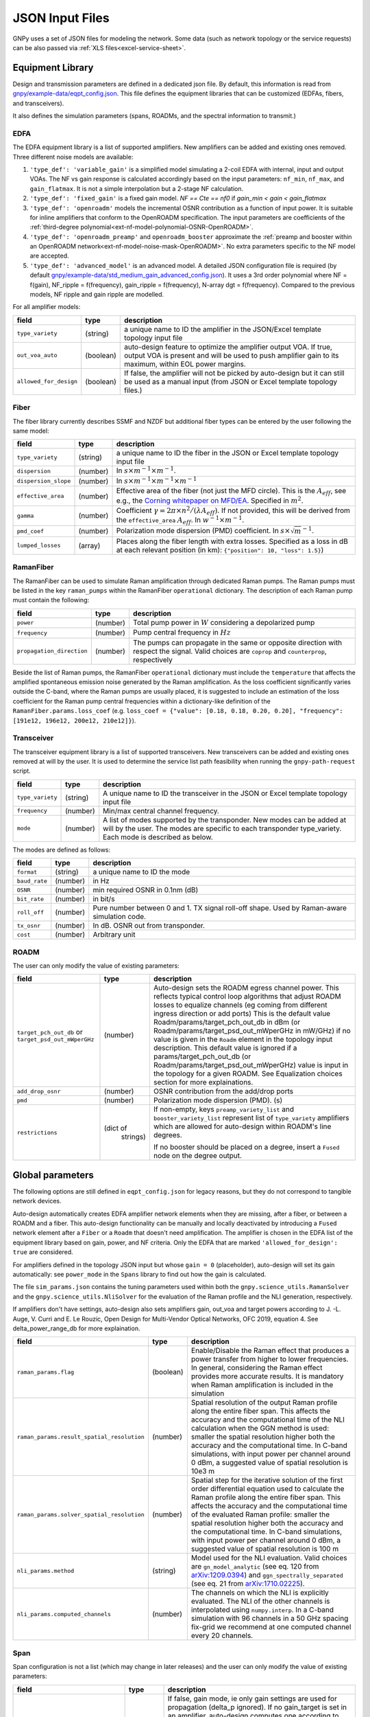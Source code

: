 .. _legacy-json:

JSON Input Files
================

GNPy uses a set of JSON files for modeling the network.
Some data (such as network topology or the service requests) can be also passed via :ref:`XLS files<excel-service-sheet>`.

Equipment Library
-----------------

Design and transmission parameters are defined in a dedicated json file.
By default, this information is read from `gnpy/example-data/eqpt_config.json <https://github.com/Telecominfraproject/oopt-gnpy/blob/master/gnpy/example-data/eqpt_config.json>`_.
This file defines the equipment libraries that can be customized (EDFAs, fibers, and transceivers).

It also defines the simulation parameters (spans, ROADMs, and the spectral information to transmit.)

EDFA
~~~~

The EDFA equipment library is a list of supported amplifiers. New amplifiers
can be added and existing ones removed. Three different noise models are available:

1. ``'type_def': 'variable_gain'`` is a simplified model simulating a 2-coil EDFA with internal, input and output VOAs.
   The NF vs gain response is calculated accordingly based on the input parameters: ``nf_min``, ``nf_max``, and ``gain_flatmax``.
   It is not a simple interpolation but a 2-stage NF calculation.
2. ``'type_def': 'fixed_gain'`` is a fixed gain model.
   `NF == Cte == nf0` if `gain_min < gain < gain_flatmax`
3. ``'type_def': 'openroadm'`` models the incremental OSNR contribution as a function of input power.
   It is suitable for inline amplifiers that conform to the OpenROADM specification.
   The input parameters are coefficients of the :ref:`third-degree polynomial<ext-nf-model-polynomial-OSNR-OpenROADM>`.
4. ``'type_def': 'openroadm_preamp'`` and ``openroadm_booster`` approximate the :ref:`preamp and booster within an OpenROADM network<ext-nf-model-noise-mask-OpenROADM>`.
   No extra parameters specific to the NF model are accepted.
5. ``'type_def': 'advanced_model'`` is an advanced model.
   A detailed JSON configuration file is required (by default `gnpy/example-data/std_medium_gain_advanced_config.json <https://github.com/Telecominfraproject/oopt-gnpy/blob/master/gnpy/example-data/std_medium_gain_advanced_config.json>`_).
   It uses a 3rd order polynomial where NF = f(gain), NF_ripple = f(frequency), gain_ripple = f(frequency), N-array dgt = f(frequency).
   Compared to the previous models, NF ripple and gain ripple are modelled.

For all amplifier models:

+------------------------+-----------+-----------------------------------------+
| field                  |   type    | description                             |
+========================+===========+=========================================+
| ``type_variety``       | (string)  | a unique name to ID the amplifier in the|
|                        |           | JSON/Excel template topology input file |
+------------------------+-----------+-----------------------------------------+
| ``out_voa_auto``       | (boolean) | auto-design feature to optimize the     |
|                        |           | amplifier output VOA. If true, output   |
|                        |           | VOA is present and will be used to push |
|                        |           | amplifier gain to its maximum, within   |
|                        |           | EOL power margins.                      |
+------------------------+-----------+-----------------------------------------+
| ``allowed_for_design`` | (boolean) | If false, the amplifier will not be     |
|                        |           | picked by auto-design but it can still  |
|                        |           | be used as a manual input (from JSON or |
|                        |           | Excel template topology files.)         |
+------------------------+-----------+-----------------------------------------+

Fiber
~~~~~

The fiber library currently describes SSMF and NZDF but additional fiber types can be entered by the user following the same model:

+----------------------+-----------+------------------------------------------+
| field                | type      | description                              |
+======================+===========+==========================================+
| ``type_variety``     | (string)  | a unique name to ID the fiber in the     |
|                      |           | JSON or Excel template topology input    |
|                      |           | file                                     |
+----------------------+-----------+------------------------------------------+
| ``dispersion``       | (number)  | In :math:`s \times m^{-1} \times m^{-1}`.|
+----------------------+-----------+------------------------------------------+
| ``dispersion_slope`` | (number)  | In :math:`s \times m^{-1} \times m^{-1}  |
|                      |           | \times m^{-1}`                           |
+----------------------+-----------+------------------------------------------+
| ``effective_area``   | (number)  | Effective area of the fiber (not just    |
|                      |           | the MFD circle). This is the             |
|                      |           | :math:`A_{eff}`, see e.g., the           |
|                      |           | `Corning whitepaper on MFD/EA`_.         |
|                      |           | Specified in :math:`m^{2}`.              |
+----------------------+-----------+------------------------------------------+
| ``gamma``            | (number)  | Coefficient :math:`\gamma = 2\pi\times   |
|                      |           | n^2/(\lambda*A_{eff})`.                  |
|                      |           | If not provided, this will be derived    |
|                      |           | from the ``effective_area``              |
|                      |           | :math:`A_{eff}`.                         |
|                      |           | In :math:`w^{-1} \times m^{-1}`.         |
+----------------------+-----------+------------------------------------------+
| ``pmd_coef``         | (number)  | Polarization mode dispersion (PMD)       |
|                      |           | coefficient. In                          |
|                      |           | :math:`s\times\sqrt{m}^{-1}`.            |
+----------------------+-----------+------------------------------------------+
| ``lumped_losses``    | (array)   | Places along the fiber length with extra |
|                      |           | losses. Specified as a loss in dB at     |
|                      |           | each relevant position (in km):          |
|                      |           | ``{"position": 10, "loss": 1.5}``)       |
+----------------------+-----------+------------------------------------------+

.. _Corning whitepaper on MFD/EA: https://www.corning.com/microsites/coc/oem/documents/specialty-fiber/WP7071-Mode-Field-Diam-and-Eff-Area.pdf

RamanFiber
~~~~~~~~~~

The RamanFiber can be used to simulate Raman amplification through dedicated Raman pumps. The Raman pumps must be listed
in the key ``raman_pumps`` within the RamanFiber ``operational`` dictionary. The description of each Raman pump must
contain the following:

+---------------------------+-----------+------------------------------------------------------------+
| field                     | type      | description                                                |
+===========================+===========+============================================================+
| ``power``                 | (number)  | Total pump power in :math:`W`                              |
|                           |           | considering a depolarized pump                             |
+---------------------------+-----------+------------------------------------------------------------+
| ``frequency``             | (number)  | Pump central frequency in :math:`Hz`                       |
+---------------------------+-----------+------------------------------------------------------------+
| ``propagation_direction`` | (number)  | The pumps can propagate in the same or opposite direction  |
|                           |           | with respect the signal. Valid choices are ``coprop`` and  |
|                           |           | ``counterprop``, respectively                              |
+---------------------------+-----------+------------------------------------------------------------+

Beside the list of Raman pumps, the RamanFiber ``operational`` dictionary must include the ``temperature`` that affects
the amplified spontaneous emission noise generated by the Raman amplification.
As the loss coefficient significantly varies outside the C-band, where the Raman pumps are usually placed,
it is suggested to include an estimation of the loss coefficient for the Raman pump central frequencies within
a dictionary-like definition of the ``RamanFiber.params.loss_coef``
(e.g. ``loss_coef = {"value": [0.18, 0.18, 0.20, 0.20], "frequency": [191e12, 196e12, 200e12, 210e12]}``).

Transceiver
~~~~~~~~~~~

The transceiver equipment library is a list of supported transceivers. New
transceivers can be added and existing ones removed at will by the user. It is
used to determine the service list path feasibility when running the
``gnpy-path-request`` script.

+----------------------+-----------+-----------------------------------------+
| field                | type      | description                             |
+======================+===========+=========================================+
| ``type_variety``     | (string)  | A unique name to ID the transceiver in  |
|                      |           | the JSON or Excel template topology     |
|                      |           | input file                              |
+----------------------+-----------+-----------------------------------------+
| ``frequency``        | (number)  | Min/max central channel frequency.      |
+----------------------+-----------+-----------------------------------------+
| ``mode``             | (number)  | A list of modes supported by the        |
|                      |           | transponder. New modes can be added at  |
|                      |           | will by the user. The modes are specific|
|                      |           | to each transponder type_variety.       |
|                      |           | Each mode is described as below.        |
+----------------------+-----------+-----------------------------------------+

The modes are defined as follows:

+----------------------+-----------+-----------------------------------------+
| field                | type      | description                             |
+======================+===========+=========================================+
| ``format``           | (string)  | a unique name to ID the mode            |
+----------------------+-----------+-----------------------------------------+
| ``baud_rate``        | (number)  | in Hz                                   |
+----------------------+-----------+-----------------------------------------+
| ``OSNR``             | (number)  | min required OSNR in 0.1nm (dB)         |
+----------------------+-----------+-----------------------------------------+
| ``bit_rate``         | (number)  | in bit/s                                |
+----------------------+-----------+-----------------------------------------+
| ``roll_off``         | (number)  | Pure number between 0 and 1. TX signal  |
|                      |           | roll-off shape. Used by Raman-aware     |
|                      |           | simulation code.                        |
+----------------------+-----------+-----------------------------------------+
| ``tx_osnr``          | (number)  | In dB. OSNR out from transponder.       |
+----------------------+-----------+-----------------------------------------+
| ``cost``             | (number)  | Arbitrary unit                          |
+----------------------+-----------+-----------------------------------------+

ROADM
~~~~~

The user can only modify the value of existing parameters:

+-----------------------------+-----------+---------------------------------------------+
| field                       |   type    | description                                 |
+=============================+===========+=============================================+
| ``target_pch_out_db`` or    | (number)  | Auto-design sets the ROADM egress channel   |
| ``target_psd_out_mWperGHz`` |           | power. This reflects typical control loop   |
|                             |           | algorithms that adjust ROADM losses to      |
|                             |           | equalize channels (eg coming from different |
|                             |           | ingress direction or add ports)             |
|                             |           | This is the default value                   |
|                             |           | Roadm/params/target_pch_out_db in dBm (or   |
|                             |           | Roadm/params/target_psd_out_mWperGHz in     |
|                             |           | mW/GHz) if no                               |
|                             |           | value is given in the ``Roadm`` element in  |
|                             |           | the topology input description.             |
|                             |           | This default value is ignored if a          |
|                             |           | params/target_pch_out_db (or                |
|                             |           | Roadm/params/target_psd_out_mWperGHz) value |
|                             |           | is input in the topology for a given ROADM. |
|                             |           | See Equalization choices section for more   |
|                             |           | explainations.                              |
+-----------------------------+-----------+---------------------------------------------+
| ``add_drop_osnr``           | (number)  | OSNR contribution from the add/drop ports   |
+-----------------------------+-----------+---------------------------------------------+
| ``pmd``                     | (number)  | Polarization mode dispersion (PMD). (s)     |
+-----------------------------+-----------+---------------------------------------------+
| ``restrictions``            | (dict of  | If non-empty, keys ``preamp_variety_list``  |
|                             |  strings) | and ``booster_variety_list`` represent      |
|                             |           | list of ``type_variety`` amplifiers which   |
|                             |           | are allowed for auto-design within ROADM's  |
|                             |           | line degrees.                               |
|                             |           |                                             |
|                             |           | If no booster should be placed on a degree, |
|                             |           | insert a ``Fused`` node on the degree       |
|                             |           | output.                                     |
+-----------------------------+-----------+---------------------------------------------+

Global parameters
-----------------

The following options are still defined in ``eqpt_config.json`` for legacy reasons, but
they do not correspond to tangible network devices.

Auto-design automatically creates EDFA amplifier network elements when they are missing, after a fiber, or between a ROADM and a fiber.
This auto-design functionality can be manually and locally deactivated by introducing a ``Fused`` network element after a ``Fiber`` or a ``Roadm`` that doesn't need amplification.
The amplifier is chosen in the EDFA list of the equipment library based on gain, power, and NF criteria.
Only the EDFA that are marked ``'allowed_for_design': true`` are considered.

For amplifiers defined in the topology JSON input but whose ``gain = 0`` (placeholder), auto-design will set its gain automatically: see ``power_mode`` in the ``Spans`` library to find out how the gain is calculated.

The file ``sim_params.json`` contains the tuning parameters used within both the ``gnpy.science_utils.RamanSolver`` and
the ``gnpy.science_utils.NliSolver`` for the evaluation of the Raman profile and the NLI generation, respectively.

If amplifiers don't have settings, auto-design also sets amplifiers gain, out_voa and target powers according to
J. -L. Auge, V. Curri and E. Le Rouzic, Open Design for Multi-Vendor Optical Networks, OFC 2019, equation 4.
See delta_power_range_db for more explaination.

+---------------------------------------------+-----------+---------------------------------------------+
| field                                       |   type    | description                                 |
+=============================================+===========+=============================================+
| ``raman_params.flag``                       | (boolean) | Enable/Disable the Raman effect that        |
|                                             |           | produces a power transfer from higher to    |
|                                             |           | lower frequencies.                          |
|                                             |           | In general, considering the Raman effect    |
|                                             |           | provides more accurate results. It is       |
|                                             |           | mandatory when Raman amplification is       |
|                                             |           | included in the simulation                  |
+---------------------------------------------+-----------+---------------------------------------------+
| ``raman_params.result_spatial_resolution``  | (number)  | Spatial resolution of the output            |
|                                             |           | Raman profile along the entire fiber span.  |
|                                             |           | This affects the accuracy and the           |
|                                             |           | computational time of the NLI               |
|                                             |           | calculation when the GGN method is used:    |
|                                             |           | smaller the spatial resolution higher both  |
|                                             |           | the accuracy and the computational time.    |
|                                             |           | In C-band simulations, with input power per |
|                                             |           | channel around 0 dBm, a suggested value of  |
|                                             |           | spatial resolution is 10e3 m                |
+---------------------------------------------+-----------+---------------------------------------------+
| ``raman_params.solver_spatial_resolution``  | (number)  | Spatial step for the iterative solution     |
|                                             |           | of the first order differential equation    |
|                                             |           | used to calculate the Raman profile         |
|                                             |           | along the entire fiber span.                |
|                                             |           | This affects the accuracy and the           |
|                                             |           | computational time of the evaluated         |
|                                             |           | Raman profile:                              |
|                                             |           | smaller the spatial resolution higher both  |
|                                             |           | the accuracy and the computational time.    |
|                                             |           | In C-band simulations, with input power per |
|                                             |           | channel around 0 dBm, a suggested value of  |
|                                             |           | spatial resolution is 100 m                 |
+---------------------------------------------+-----------+---------------------------------------------+
| ``nli_params.method``                       | (string)  | Model used for the NLI evaluation. Valid    |
|                                             |           | choices are ``gn_model_analytic`` (see      |
|                                             |           | eq. 120 from `arXiv:1209.0394               |
|                                             |           | <https://arxiv.org/abs/1209.0394>`_) and    |
|                                             |           | ``ggn_spectrally_separated`` (see eq. 21    |
|                                             |           | from `arXiv:1710.02225                      |
|                                             |           | <https://arxiv.org/abs/1710.02225>`_).      |
+---------------------------------------------+-----------+---------------------------------------------+
| ``nli_params.computed_channels``            | (number)  | The channels on which the NLI is            |
|                                             |           | explicitly evaluated.                       |
|                                             |           | The NLI of the other channels is            |
|                                             |           | interpolated using ``numpy.interp``.        |
|                                             |           | In a C-band simulation with 96 channels in  |
|                                             |           | a 50 GHz spacing fix-grid we recommend at   |
|                                             |           | one computed channel every 20 channels.     |
+---------------------------------------------+-----------+---------------------------------------------+

Span
~~~~

Span configuration is not a list (which may change in later releases) and the user can only modify the value of existing parameters:

+-------------------------------------+-----------+---------------------------------------------+
| field                               | type      | description                                 |
+=====================================+===========+=============================================+
| ``power_mode``                      | (boolean) | If false, gain mode, ie only gain settings  |
|                                     |           | are used for propagation (delta_p ignored). |
|                                     |           | If no gain_target is set in an amplifier,   |
|                                     |           | auto-design computes one according to       |
|                                     |           | delta_power_range optimisation range. Gain  |
|                                     |           | mode is recommended if all the amplifiers   |
|                                     |           | have already consistent gain settings in    |
|                                     |           | the topology input JSON.                    |
|                                     |           |                                             |
|                                     |           | If true, power mode ie only use delta_p     |
|                                     |           | settings for propagation (gain_target       |
|                                     |           | ignored and recomputed). Recommended for    |
|                                     |           | auto-design and power sweep. if no delta_p  |
|                                     |           | is set,                                     |
|                                     |           | auto-design sets an amplifier power target  |
|                                     |           | according to delta_power_range_db.          |
+-------------------------------------+-----------+---------------------------------------------+
| ``delta_power_range_db``            | (number)  | Auto-design only, power-mode                |
|                                     |           | only. Specifies the [min, max, step]        |
|                                     |           | power excursion/span. It is a relative      |
|                                     |           | power excursion w/r/t the                   |
|                                     |           | power_dbm + power_range_db                  |
|                                     |           | (power sweep if applicable) defined in      |
|                                     |           | the SI configuration library. This          |
|                                     |           | relative power excursion is = 1/3 of        |
|                                     |           | the span loss difference with the           |
|                                     |           | reference 20 dB span. The 1/3 slope is      |
|                                     |           | derived from the GN model equations.        |
|                                     |           | For example, a 23 dB span loss will be      |
|                                     |           | set to 1 dB more power than a 20 dB         |
|                                     |           | span loss. The 20 dB reference spans        |
|                                     |           | will *always* be set to                     |
|                                     |           | power = power_dbm + power_range_db.         |
|                                     |           | To configure the same power in all          |
|                                     |           | spans, use `[0, 0, 0]`. All spans will      |
|                                     |           | be set to                                   |
|                                     |           | power = power_dbm + power_range_db.         |
|                                     |           | To configure the same power in all spans    |
|                                     |           | and 3 dB more power just for the longest    |
|                                     |           | spans: `[0, 3, 3]`. The longest spans are   |
|                                     |           | set to                                      |
|                                     |           | power = power_dbm + power_range_db + 3.     |
|                                     |           | To configure a 4 dB power range across      |
|                                     |           | all spans in 0.5 dB steps: `[-2, 2, 0.5]`.  |
|                                     |           | A 17 dB span is set to                      |
|                                     |           | power = power_dbm + power_range_db - 1,     |
|                                     |           | a 20 dB span to                             |
|                                     |           | power = power_dbm + power_range_db and      |
|                                     |           | a 23 dB span to                             |
|                                     |           | power = power_dbm + power_range_db + 1      |
+-------------------------------------+-----------+---------------------------------------------+
| ``max_fiber_lineic_loss_for_raman`` | (number)  | Maximum linear fiber loss for Raman         |
|                                     |           | amplification use.                          |
+-------------------------------------+-----------+---------------------------------------------+
| ``max_length``                      | (number)  | Split fiber lengths > max_length.           |
|                                     |           | Interest to support high level              |
|                                     |           | topologies that do not specify in line      |
|                                     |           | amplification sites. For example the        |
|                                     |           | CORONET_Global_Topology.xlsx defines        |
|                                     |           | links > 1000km between 2 sites: it          |
|                                     |           | couldn't be simulated if these links        |
|                                     |           | were not split in shorter span lengths.     |
+-------------------------------------+-----------+---------------------------------------------+
| ``length_unit``                     | "m"/"km"  | Unit for ``max_length``.                    |
+-------------------------------------+-----------+---------------------------------------------+
| ``max_loss``                        | (number)  | Not used in the current code                |
|                                     |           | implementation.                             |
+-------------------------------------+-----------+---------------------------------------------+
| ``padding``                         | (number)  | In dB. Min span loss before putting an      |
|                                     |           | attenuator before fiber. Attenuator         |
|                                     |           | value                                       |
|                                     |           | Fiber.att_in = max(0, padding - span_loss). |
|                                     |           | Padding can be set manually to reach a      |
|                                     |           | higher padding value for a given fiber      |
|                                     |           | by filling in the Fiber/params/att_in       |
|                                     |           | field in the topology json input [1]        |
|                                     |           | but if span_loss = length * loss_coef       |
|                                     |           | + att_in + con_in + con_out < padding,      |
|                                     |           | the specified att_in value will be          |
|                                     |           | completed to have span_loss = padding.      |
|                                     |           | Therefore it is not possible to set         |
|                                     |           | span_loss < padding.                        |
+-------------------------------------+-----------+---------------------------------------------+
| ``EOL``                             | (number)  | All fiber span loss ageing. The value       |
|                                     |           | is added to the con_out (fiber output       |
|                                     |           | connector). So the design and the path      |
|                                     |           | feasibility are performed with              |
|                                     |           | span_loss + EOL. EOL cannot be set          |
|                                     |           | manually for a given fiber span             |
|                                     |           | (workaround is to specify higher            |
|                                     |           | ``con_out`` loss for this fiber).           |
+-------------------------------------+-----------+---------------------------------------------+
| ``con_in``,                         | (number)  | Default values if Fiber/params/con_in/out   |
| ``con_out``                         |           | is None in the topology input               |
|                                     |           | description. This default value is          |
|                                     |           | ignored if a Fiber/params/con_in/out        |
|                                     |           | value is input in the topology for a        |
|                                     |           | given Fiber.                                |
+-------------------------------------+-----------+---------------------------------------------+

.. code-block:: json

    {
        "uid": "fiber (A1->A2)",
        "type": "Fiber",
        "type_variety": "SSMF",
        "params":
        {
              "length": 120.0,
              "loss_coef": 0.2,
              "length_units": "km",
              "att_in": 0,
              "con_in": 0,
              "con_out": 0
        }
    }

SpectralInformation
~~~~~~~~~~~~~~~~~~~

The user can only modify the value of existing parameters.
It defines a spectrum of N identical carriers.
While the code libraries allow for different carriers and power levels, the current user
parametrization of release <= 2.6 only allows one carrier type and one power/channel definition.
2.7 release enables the user to define a spectrum partition with different definition (predefined
Spectral Information).

+----------------------+-----------+-------------------------------------------+
| field                |   type    | description                               |
+======================+===========+===========================================+
| ``f_min``,           | (number)  | In Hz. Define spectrum boundaries. Note   |
| ``f_max``            |           | that due to backward compatibility, the   |
|                      |           | first channel central frequency is placed |
|                      |           | at :math:`f_{min} + spacing` and the last |
|                      |           | one at :math:`f_{max}`.                   |
+----------------------+-----------+-------------------------------------------+
| ``baud_rate``        | (number)  | In Hz. Simulated baud rate.               |
+----------------------+-----------+-------------------------------------------+
| ``spacing``          | (number)  | In Hz. Carrier spacing.                   |
+----------------------+-----------+-------------------------------------------+
| ``roll_off``         | (number)  | Pure number between 0 and 1. TX signal    |
|                      |           | roll-off shape. Used by Raman-aware       |
|                      |           | simulation code.                          |
+----------------------+-----------+-------------------------------------------+
| ``tx_osnr``          | (number)  | In dB. OSNR out from transponder.         |
+----------------------+-----------+-------------------------------------------+
| ``power_dbm``        | (number)  | Reference channel power in dBm. In gain   |
|                      |           | mode                                      |
|                      |           | (see spans/power_mode = false), if no     |
|                      |           | gain are set in amplifier, auto-design    |
|                      |           | sets gain to meet this reference          |
|                      |           | power. If amplifiers gain is set,         |
|                      |           | power_dbm is                              |
|                      |           | ignored. In power mode, it is the         |
|                      |           | reference power for delta_p settings in   |
|                      |           | amplifiers. It is also the reference for  |
|                      |           | auto-design power optimisation range      |
|                      |           | Spans/delta_power_range_db. For example,  |
|                      |           | if delta_power_range_db = `[0,0,0]`, the  |
|                      |           | same power=power_dbm is launched in every |
|                      |           | spans. The network design is performed    |
|                      |           | with the power_dbm value: even if a       |
|                      |           | power sweep is defined (see after) the    |
|                      |           | design is not repeated. Note that the     |
|                      |           | -pow option replaces this value.          |
+----------------------+-----------+-------------------------------------------+
| ``power_range_db``   | (number)  | Power sweep excursion around power_dbm.   |
|                      |           | Defines a list of reference powers to     |
|                      |           | run the propagation, in the range         |
|                      |           | power_range_db + power_dbm.               |
|                      |           | Power sweep excursion is ignored in case  |
|                      |           | of gain mode.                             |
|                      |           | Power sweep uses the delta_p targets or   |
|                      |           | the auto-design computed                  |
|                      |           | ones if no design was set,                |
|                      |           | regardless of preceding amplifiers        |
|                      |           | power saturation/limitations.             |
|                      |           | Power sweep is an easy way to find        |
|                      |           | optimum reference power.                  |
+----------------------+-----------+-------------------------------------------+
| ``sys_margins``      | (number)  | In dB. Added margin on min required       |
|                      |           | transceiver OSNR.                         |
+----------------------+-----------+-------------------------------------------+


Prefined Spectral Information
~~~~~~~~~~~~~~~~~~~~~~~~~~~~~

With release 2.7, the user can import a predefined spectrum JSON file using the -spectrum option.
The spectrum file must contain a list of partition each with its own spectral information.

The user can only use these parameters, some of them are optional:

+----------------------+-----------+-------------------------------------------+
| field                |   type    | description                               |
+======================+===========+===========================================+
| ``f_min``,           | (number)  | In Hz. Mandatory.                         |
| ``f_max``            |           | Define partition :math:`f_{min}` is       |
|                      |           | the first carrier central frequency       |
|                      |           | :math:`f_{max}` is the last one.          |
|                      |           | :math:`f_{min}` -:math:`f_{max}`          |
|                      |           | partitions must not overlap.              |
+----------------------+-----------+-------------------------------------------+
| ``baud_rate``        | (number)  | In Hz. Mandatory. Simulated baud rate.    |
+----------------------+-----------+-------------------------------------------+
| ``slot_width``       | (number)  | In Hz. Carrier spectrum occupation.       |
|                      |           | Carrier of this partition are spaced by   |
|                      |           | slot_width                                |
+----------------------+-----------+-------------------------------------------+
| ``roll_off``         | (number)  | Pure number between 0 and 1. Mandatory    |
|                      |           | TX signal roll-off shape. Used by         |
|                      |           | Raman-aware simulation code.              |
+----------------------+-----------+-------------------------------------------+
| ``tx_osnr``          | (number)  | In dB. Optional. OSNR out from            |
|                      |           | transponder. default value is 40 dB       |
+----------------------+-----------+-------------------------------------------+
| ``delta_pdb``        | (number)  | in dB. Optional. Power offset compared to |
|                      |           | the reference power used for design       |
|                      |           | (SI block in equipment library) to be     |
|                      |           | applied by ROADM to equalize the carriers |
|                      |           | in this partition. Default value is OdB.  |
+----------------------+-----------+-------------------------------------------+

For example with this definition:

.. code-block:: json

    {
      "SI":[
            {
            "f_min": 191.4e12,
            "f_max":193.1e12,
            "baud_rate": 32e9,
            "slot_width": 50e9,
            "roll_off": 0.15,
            "tx_osnr": 40
            },
            {
            "f_min": 193.1625e12,
            "f_max":195e12,
            "baud_rate": 64e9,
            "delta_pdb": 3,
            "slot_width": 75e9,
            "roll_off": 0.15,
            "tx_osnr": 40
            }
      ]
    }

Carriers with frequencies ranging from 191.4THz to 193.1THz will have 32Gbauds baud rate
and will be spaced by 50Ghz, and carriers with frequencies ranging from 193.1625THz to
195THz will have 64Gbaud baud rate and will be spaced by 75GHz with 3dB power offset.

If SI reference carrier is set to power_dbm = 0dbm, and ROADM has target_pch_out_db  set to -20dBm
then all channels ranging from 191.4THz to 193.1THz will have their power equalized to -20 + O dBm
(OdB power offset) and  all channels ranging from 193.1625THz to 195THz will have their power equalized
to -20 +3 = -17 dBm (total power signal + noise).

Note that first carrier of the second partition has center frequency 193.1625THz and spectrum occupation
ranging from 193.125THZ to 193.2THZ and last carrier of the second partition has center frequency
193.1THZ and occupation ranging from 193.075THZ to 193.125THZ. There is no overlap of the occupation and
both share the same boundary.


Equalization choices
~~~~~~~~~~~~~~~~~~~~

3 equalizations options are possible. ROADMs can equalize using either constant power or constant power
spectral density (PSD) to compute carriers' output power from ROADM. In addition, the user can define a power
offset per channel using a predefined spectral information input file.

without any other indication in ROADM instances, the default equalization is the one defined in the
equipment library.

Keywords for setting equalization in ROADM are:

- "target_pch_out_db" means power equalization
- "target_psd_out_mWperGHz" means PSD equalization

Power offset per channel can be set thanks to -spectrum option in transmission-main-example.

Each ROADM instance may have its own equalization choice. PSD is computed using channel baud rate for the bandwidth.

.. code-block::

    "Roadm":[{
        "target_pch_out_db": -20,
        **xor** "target_psd_out_mWperGHz": 3.125e-4, (eg -20dBm for 32 Gbauds)
        "add_drop_osnr": 38,
        "pmd": 0,
        ...}]

If target_pch_out or target_psd_out_mWperGHz is present in a ROADM, it overrides the general default for
this ROADM equalization. Only one equalization choice can be present in a ROADM instance.

ROADM equalization can also be set per degree. For example:

.. code-block:: json

    {
      "uid": "roadm A",
      "type": "Roadm",
      "params": {
        "target_pch_out_db": -20,
        "per_degree_pch_out_db": {
          "edfa in roadm A to toto": -18
        }
      }
    }


means that target power is -20dBm for all degrees except "edfa in
roadm A to toto" where it is -18dBm

.. code-block:: json

    {
      "uid": "roadm A",
      "type": "Roadm",
      "params": {
        "target_psd_out_mWperGHz": 2.717e-4,
        "per_degree_psd_out_mWperGHz": {
          "edfa in roadm A to toto": 4.3e-4
        }
      }
    }

means that target PSD is -2.717e-4 mW/GHz for all degrees except
"edfa in roadm A to toto" where it is 4.3e-4 mW/GHz.

Mixing is permited as long as no same degree are listed in the dict:

.. code-block:: json

        {
          "uid": "roadm A",
          "type": "Roadm",
          "params": {
            "target_pch_out_db": -20,
            "per_degree_psd_out_mWperGHz": {
              "edfa in roadm A to toto": 4.3e-4,
            }
          }
        },

means that roadm A uses constant power equalization on all its degrees except
"edfa in roadm A to toto" where it is constant PSD.
